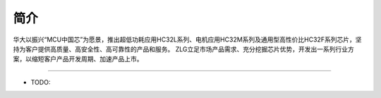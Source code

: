 简介
====

华大以振兴“MCU中国芯”为愿景，推出超低功耗应用HC32L系列、电机应用HC32M系列及通用型高性价比HC32F系列芯片，坚持为客户提供高质量、高安全性、高可靠性的产品和服务。
ZLG立足市场产品需求、充分挖掘芯片优势，开发出一系列行业方案，以缩短客户产品开发周期、加速产品上市。

-------------

* TODO:

